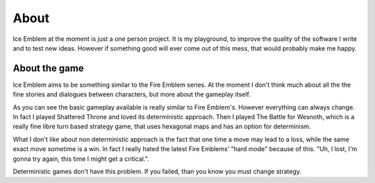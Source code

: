 About
*****

Ice Emblem at the moment is just a one person project. It is my playground, to improve the quality of the software I write and to test new ideas.
However if something good will ever come out of this mess, that would probably make me happy.

About the game
==============

Ice Emblem aims to be something similar to the Fire Emblem series.
At the moment I don't think much about all the the fine stories and dialogues between characters, but more about the gameplay itself.

As you can see the basic gameplay available is really similar to Fire Emblem's.
However everything can always change. In fact I played Shattered Throne and loved its deterministic approach.
Then I played The Battle for Wesnoth, which is a really fine libre turn based strategy game, that uses hexagonal maps and has an option for determinism.

What I don't like about non deterministic approach is the fact that one time a move may lead to a loss, while the same exact move sometime is a win.
In fact I really hated the latest Fire Emblems' "hard mode" because of this. "Uh, I lost, I'm gonna try again, this time I might get a critical.".

Deterministic games don't have this problem. If you failed, than you know you must change strategy.
